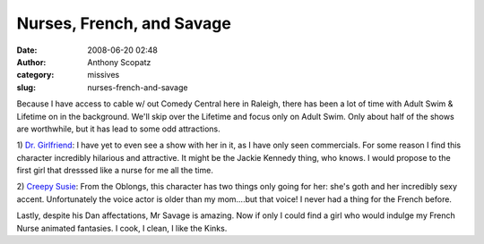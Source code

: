 Nurses, French, and Savage
##########################
:date: 2008-06-20 02:48
:author: Anthony Scopatz
:category: missives
:slug: nurses-french-and-savage

Because I have access to cable w/ out Comedy Central here in Raleigh,
there has been a lot of time with Adult Swim & Lifetime on in the
background. We'll skip over the Lifetime and focus only on Adult Swim.
Only about half of the shows are worthwhile, but it has lead to some odd
attractions.

1) `Dr. Girlfriend`_: I have yet to even see a show with her in it, as I
have only seen commercials. For some reason I find this character
incredibly hilarious and attractive. It might be the Jackie Kennedy
thing, who knows. I would propose to the first girl that dresssed like a
nurse for me all the time.

2) `Creepy Susie`_: From the Oblongs, this character has two things only
going for her: she's goth and her incredibly sexy accent. Unfortunately
the voice actor is older than my mom....but that voice! I never had a
thing for the French before.

Lastly, despite his Dan affectations, Mr Savage is amazing. Now if only
I could find a girl who would indulge my French Nurse animated
fantasies. I cook, I clean, I like the Kinks.

.. _Dr. Girlfriend: http://en.wikipedia.org/wiki/Doctor_Girlfriend
.. _Creepy Susie: http://en.wikipedia.org/wiki/The_Oblongs
